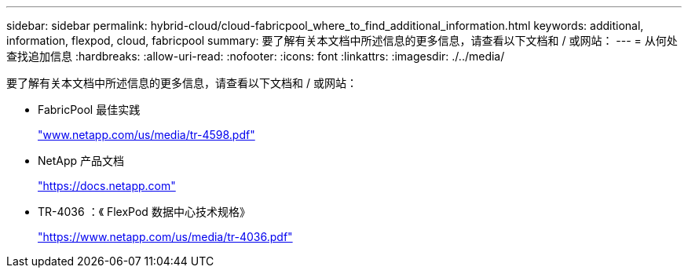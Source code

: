 ---
sidebar: sidebar 
permalink: hybrid-cloud/cloud-fabricpool_where_to_find_additional_information.html 
keywords: additional, information, flexpod, cloud, fabricpool 
summary: 要了解有关本文档中所述信息的更多信息，请查看以下文档和 / 或网站： 
---
= 从何处查找追加信息
:hardbreaks:
:allow-uri-read: 
:nofooter: 
:icons: font
:linkattrs: 
:imagesdir: ./../media/


要了解有关本文档中所述信息的更多信息，请查看以下文档和 / 或网站：

* FabricPool 最佳实践
+
http://www.netapp.com/us/media/tr-4598.pdf["www.netapp.com/us/media/tr-4598.pdf"^]

* NetApp 产品文档
+
https://docs.netapp.com["https://docs.netapp.com"^]

* TR-4036 ：《 FlexPod 数据中心技术规格》
+
https://www.netapp.com/us/media/tr-4036.pdf["https://www.netapp.com/us/media/tr-4036.pdf"^]


